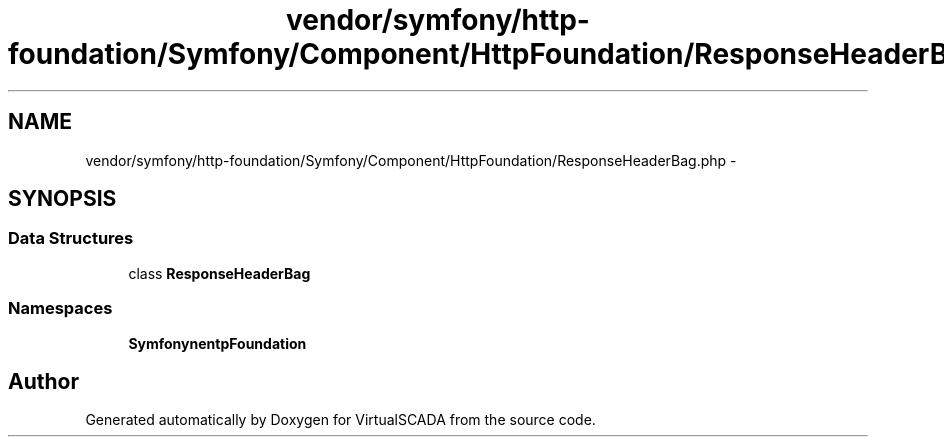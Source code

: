 .TH "vendor/symfony/http-foundation/Symfony/Component/HttpFoundation/ResponseHeaderBag.php" 3 "Tue Apr 14 2015" "Version 1.0" "VirtualSCADA" \" -*- nroff -*-
.ad l
.nh
.SH NAME
vendor/symfony/http-foundation/Symfony/Component/HttpFoundation/ResponseHeaderBag.php \- 
.SH SYNOPSIS
.br
.PP
.SS "Data Structures"

.in +1c
.ti -1c
.RI "class \fBResponseHeaderBag\fP"
.br
.in -1c
.SS "Namespaces"

.in +1c
.ti -1c
.RI " \fBSymfony\\Component\\HttpFoundation\fP"
.br
.in -1c
.SH "Author"
.PP 
Generated automatically by Doxygen for VirtualSCADA from the source code\&.
